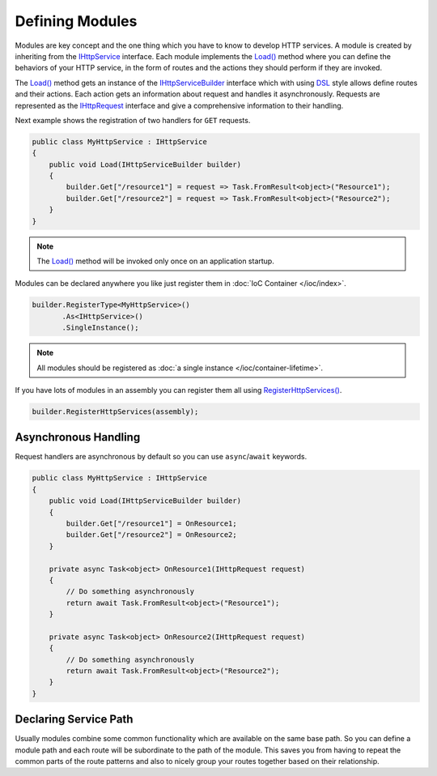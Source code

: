 .. index:: IHttpService
.. index:: IHttpServiceBuilder

Defining Modules
================

Modules are key concept and the one thing which you have to know to develop HTTP services. A module is created by inheriting from the `IHttpService`_
interface. Each module implements the `Load()`_ method where you can define the behaviors of your HTTP service, in the form of routes and the actions
they should perform if they are invoked.

The `Load()`_ method gets an instance of the `IHttpServiceBuilder`_ interface which with using `DSL`_ style allows define routes and their actions.
Each action gets an information about request and handles it asynchronously. Requests are represented as the `IHttpRequest`_ interface and give a
comprehensive information to their handling.

Next example shows the registration of two handlers for ``GET`` requests.

.. code-block:: csharp

    public class MyHttpService : IHttpService
    {
        public void Load(IHttpServiceBuilder builder)
        {
            builder.Get["/resource1"] = request => Task.FromResult<object>("Resource1");
            builder.Get["/resource2"] = request => Task.FromResult<object>("Resource2");
        }
    }


.. note:: The `Load()`_ method will be invoked only once on an application startup.


Modules can be declared anywhere you like just register them in :doc:`IoC Container </ioc/index>`.

.. code-block:: csharp

    builder.RegisterType<MyHttpService>()
           .As<IHttpService>()
           .SingleInstance();


.. note:: All modules should be registered as :doc:`a single instance </ioc/container-lifetime>`.


If you have lots of modules in an assembly you can register them all using `RegisterHttpServices()`_.

.. code-block:: csharp

    builder.RegisterHttpServices(assembly);


Asynchronous Handling
---------------------

Request handlers are asynchronous by default so you can use ``async``/``await`` keywords.

.. code-block:: csharp

    public class MyHttpService : IHttpService
    {
        public void Load(IHttpServiceBuilder builder)
        {
            builder.Get["/resource1"] = OnResource1;
            builder.Get["/resource2"] = OnResource2;
        }

        private async Task<object> OnResource1(IHttpRequest request)
        {
            // Do something asynchronously
            return await Task.FromResult<object>("Resource1");
        }

        private async Task<object> OnResource2(IHttpRequest request)
        {
            // Do something asynchronously
            return await Task.FromResult<object>("Resource2");
        }
    }


.. index:: IHttpServiceBuilder.ServicePath

Declaring Service Path
----------------------

Usually modules combine some common functionality which are available on the same base path. So you can define a module path and each route will be
subordinate to the path of the module. This saves you from having to repeat the common parts of the route patterns and also to nicely group your
routes together based on their relationship.

.. code-block:: csharp
   :emphasize-lines: 5

    public class MyHttpService : IHttpService
    {
        public void Load(IHttpServiceBuilder builder)
        {
            builder.ServicePath = "/base/path/to";
            builder.Get["/resource1"] = OnResource1;
            builder.Get["/resource2"] = OnResource2;
        }

        // ...
    }


.. _DSL: https://en.wikipedia.org/wiki/Domain-specific_language
.. _`IHttpService`: ../api/reference/InfinniPlatform.Http.IHttpService.html
.. _`Load()`: ../api/reference/InfinniPlatform.Http.IHttpService.html#InfinniPlatform_Http_IHttpService_Load_InfinniPlatform_Http_IHttpServiceBuilder_
.. _`IHttpServiceBuilder`: ../api/reference/InfinniPlatform.Http.IHttpServiceBuilder.html
.. _`IHttpRequest`: ../api/reference/InfinniPlatform.Http.IHttpRequest.html
.. _`RegisterHttpServices()`: ../api/reference/InfinniPlatform.Http.ServiceExtentions.html#InfinniPlatform_Http_ServiceExtentions_RegisterHttpServices_InfinniPlatform_IoC_IContainerBuilder_Assembly_
